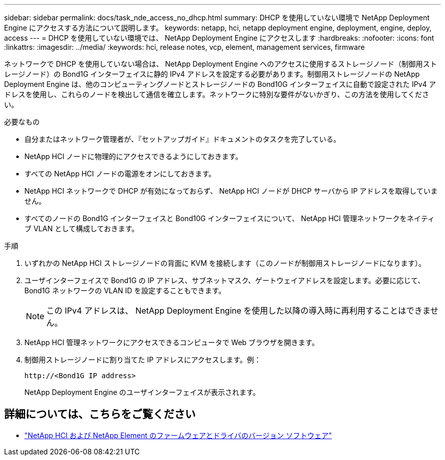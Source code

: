 ---
sidebar: sidebar 
permalink: docs/task_nde_access_no_dhcp.html 
summary: DHCP を使用していない環境で NetApp Deployment Engine にアクセスする方法について説明します。 
keywords: netapp, hci, netapp deployment engine, deployment, engine, deploy, access 
---
= DHCP を使用していない環境では、 NetApp Deployment Engine にアクセスします
:hardbreaks:
:nofooter: 
:icons: font
:linkattrs: 
:imagesdir: ../media/
:keywords: hci, release notes, vcp, element, management services, firmware


[role="lead"]
ネットワークで DHCP を使用していない場合は、 NetApp Deployment Engine へのアクセスに使用するストレージノード（制御用ストレージノード）の Bond1G インターフェイスに静的 IPv4 アドレスを設定する必要があります。制御用ストレージノードの NetApp Deployment Engine は、他のコンピューティングノードとストレージノードの Bond10G インターフェイスに自動で設定された IPv4 アドレスを使用し、これらのノードを検出して通信を確立します。ネットワークに特別な要件がないかぎり、この方法を使用してください。

.必要なもの
* 自分またはネットワーク管理者が、『セットアップガイド』ドキュメントのタスクを完了している。
* NetApp HCI ノードに物理的にアクセスできるようにしておきます。
* すべての NetApp HCI ノードの電源をオンにしておきます。
* NetApp HCI ネットワークで DHCP が有効になっておらず、 NetApp HCI ノードが DHCP サーバから IP アドレスを取得していません。
* すべてのノードの Bond1G インターフェイスと Bond10G インターフェイスについて、 NetApp HCI 管理ネットワークをネイティブ VLAN として構成しておきます。


.手順
. いずれかの NetApp HCI ストレージノードの背面に KVM を接続します（このノードが制御用ストレージノードになります）。
. ユーザインターフェイスで Bond1G の IP アドレス、サブネットマスク、ゲートウェイアドレスを設定します。必要に応じて、 Bond1G ネットワークの VLAN ID を設定することもできます。
+

NOTE: この IPv4 アドレスは、 NetApp Deployment Engine を使用した以降の導入時に再利用することはできません。

. NetApp HCI 管理ネットワークにアクセスできるコンピュータで Web ブラウザを開きます。
. 制御用ストレージノードに割り当てた IP アドレスにアクセスします。例：
+
[listing]
----
http://<Bond1G IP address>
----
+
NetApp Deployment Engine のユーザインターフェイスが表示されます。



[discrete]
== 詳細については、こちらをご覧ください

* https://kb.netapp.com/Advice_and_Troubleshooting/Hybrid_Cloud_Infrastructure/NetApp_HCI/Firmware_and_driver_versions_in_NetApp_HCI_and_NetApp_Element_software["NetApp HCI および NetApp Element のファームウェアとドライバのバージョン ソフトウェア"^]


